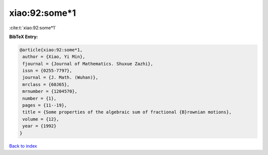 xiao:92:some*1
==============

:cite:t:`xiao:92:some*1`

**BibTeX Entry:**

.. code-block:: bibtex

   @article{xiao:92:some*1,
    author = {Xiao, Yi Min},
    fjournal = {Journal of Mathematics. Shuxue Zazhi},
    issn = {0255-7797},
    journal = {J. Math. (Wuhan)},
    mrclass = {60J65},
    mrnumber = {1204570},
    number = {1},
    pages = {11--19},
    title = {Some properties of the algebraic sum of fractional {B}rownian motions},
    volume = {12},
    year = {1992}
   }

`Back to index <../By-Cite-Keys.html>`_
